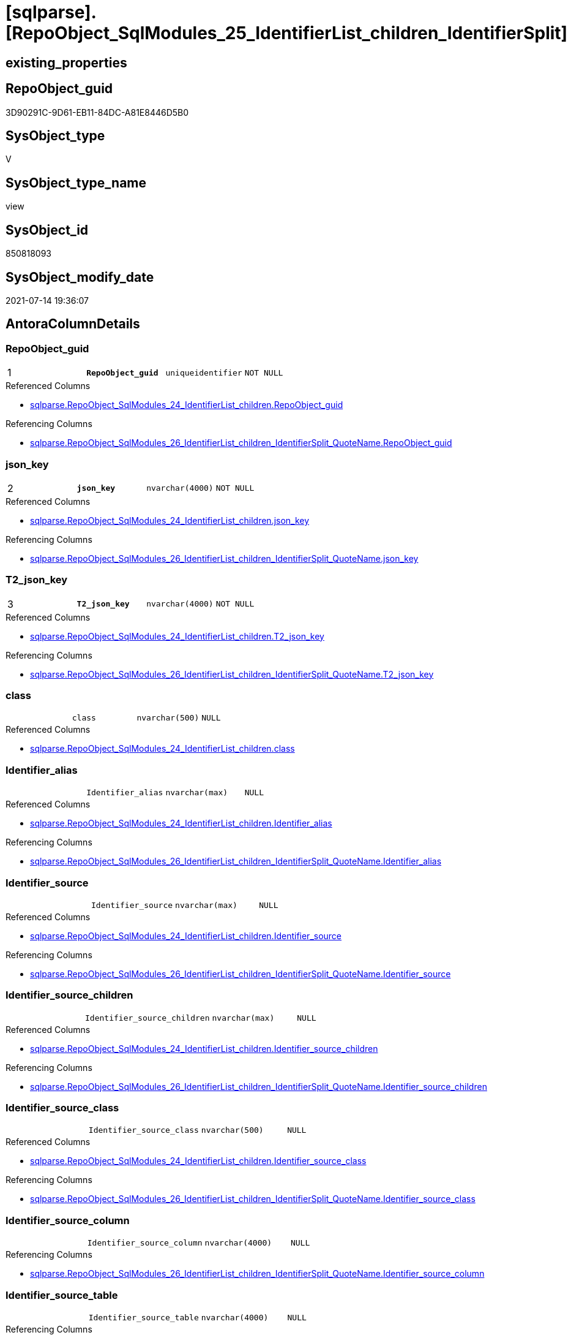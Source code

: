 = [sqlparse].[RepoObject_SqlModules_25_IdentifierList_children_IdentifierSplit]

== existing_properties

// tag::existing_properties[]
:ExistsProperty--antorareferencedlist:
:ExistsProperty--antorareferencinglist:
:ExistsProperty--pk_index_guid:
:ExistsProperty--pk_indexpatterncolumndatatype:
:ExistsProperty--pk_indexpatterncolumnname:
:ExistsProperty--pk_indexsemanticgroup:
:ExistsProperty--referencedobjectlist:
:ExistsProperty--sql_modules_definition:
:ExistsProperty--FK:
:ExistsProperty--AntoraIndexList:
:ExistsProperty--Columns:
// end::existing_properties[]

== RepoObject_guid

// tag::RepoObject_guid[]
3D90291C-9D61-EB11-84DC-A81E8446D5B0
// end::RepoObject_guid[]

== SysObject_type

// tag::SysObject_type[]
V 
// end::SysObject_type[]

== SysObject_type_name

// tag::SysObject_type_name[]
view
// end::SysObject_type_name[]

== SysObject_id

// tag::SysObject_id[]
850818093
// end::SysObject_id[]

== SysObject_modify_date

// tag::SysObject_modify_date[]
2021-07-14 19:36:07
// end::SysObject_modify_date[]

== AntoraColumnDetails

// tag::AntoraColumnDetails[]
[[column-RepoObject_guid]]
=== RepoObject_guid

[cols="d,m,m,m,m,d"]
|===
|1
|*RepoObject_guid*
|uniqueidentifier
|NOT NULL
|
|
|===

.Referenced Columns
--
* xref:sqlparse.RepoObject_SqlModules_24_IdentifierList_children.adoc#column-RepoObject_guid[+sqlparse.RepoObject_SqlModules_24_IdentifierList_children.RepoObject_guid+]
--

.Referencing Columns
--
* xref:sqlparse.RepoObject_SqlModules_26_IdentifierList_children_IdentifierSplit_QuoteName.adoc#column-RepoObject_guid[+sqlparse.RepoObject_SqlModules_26_IdentifierList_children_IdentifierSplit_QuoteName.RepoObject_guid+]
--


[[column-json_key]]
=== json_key

[cols="d,m,m,m,m,d"]
|===
|2
|*json_key*
|nvarchar(4000)
|NOT NULL
|
|
|===

.Referenced Columns
--
* xref:sqlparse.RepoObject_SqlModules_24_IdentifierList_children.adoc#column-json_key[+sqlparse.RepoObject_SqlModules_24_IdentifierList_children.json_key+]
--

.Referencing Columns
--
* xref:sqlparse.RepoObject_SqlModules_26_IdentifierList_children_IdentifierSplit_QuoteName.adoc#column-json_key[+sqlparse.RepoObject_SqlModules_26_IdentifierList_children_IdentifierSplit_QuoteName.json_key+]
--


[[column-T2_json_key]]
=== T2_json_key

[cols="d,m,m,m,m,d"]
|===
|3
|*T2_json_key*
|nvarchar(4000)
|NOT NULL
|
|
|===

.Referenced Columns
--
* xref:sqlparse.RepoObject_SqlModules_24_IdentifierList_children.adoc#column-T2_json_key[+sqlparse.RepoObject_SqlModules_24_IdentifierList_children.T2_json_key+]
--

.Referencing Columns
--
* xref:sqlparse.RepoObject_SqlModules_26_IdentifierList_children_IdentifierSplit_QuoteName.adoc#column-T2_json_key[+sqlparse.RepoObject_SqlModules_26_IdentifierList_children_IdentifierSplit_QuoteName.T2_json_key+]
--


[[column-class]]
=== class

[cols="d,m,m,m,m,d"]
|===
|
|class
|nvarchar(500)
|NULL
|
|
|===

.Referenced Columns
--
* xref:sqlparse.RepoObject_SqlModules_24_IdentifierList_children.adoc#column-class[+sqlparse.RepoObject_SqlModules_24_IdentifierList_children.class+]
--


[[column-Identifier_alias]]
=== Identifier_alias

[cols="d,m,m,m,m,d"]
|===
|
|Identifier_alias
|nvarchar(max)
|NULL
|
|
|===

.Referenced Columns
--
* xref:sqlparse.RepoObject_SqlModules_24_IdentifierList_children.adoc#column-Identifier_alias[+sqlparse.RepoObject_SqlModules_24_IdentifierList_children.Identifier_alias+]
--

.Referencing Columns
--
* xref:sqlparse.RepoObject_SqlModules_26_IdentifierList_children_IdentifierSplit_QuoteName.adoc#column-Identifier_alias[+sqlparse.RepoObject_SqlModules_26_IdentifierList_children_IdentifierSplit_QuoteName.Identifier_alias+]
--


[[column-Identifier_source]]
=== Identifier_source

[cols="d,m,m,m,m,d"]
|===
|
|Identifier_source
|nvarchar(max)
|NULL
|
|
|===

.Referenced Columns
--
* xref:sqlparse.RepoObject_SqlModules_24_IdentifierList_children.adoc#column-Identifier_source[+sqlparse.RepoObject_SqlModules_24_IdentifierList_children.Identifier_source+]
--

.Referencing Columns
--
* xref:sqlparse.RepoObject_SqlModules_26_IdentifierList_children_IdentifierSplit_QuoteName.adoc#column-Identifier_source[+sqlparse.RepoObject_SqlModules_26_IdentifierList_children_IdentifierSplit_QuoteName.Identifier_source+]
--


[[column-Identifier_source_children]]
=== Identifier_source_children

[cols="d,m,m,m,m,d"]
|===
|
|Identifier_source_children
|nvarchar(max)
|NULL
|
|
|===

.Referenced Columns
--
* xref:sqlparse.RepoObject_SqlModules_24_IdentifierList_children.adoc#column-Identifier_source_children[+sqlparse.RepoObject_SqlModules_24_IdentifierList_children.Identifier_source_children+]
--

.Referencing Columns
--
* xref:sqlparse.RepoObject_SqlModules_26_IdentifierList_children_IdentifierSplit_QuoteName.adoc#column-Identifier_source_children[+sqlparse.RepoObject_SqlModules_26_IdentifierList_children_IdentifierSplit_QuoteName.Identifier_source_children+]
--


[[column-Identifier_source_class]]
=== Identifier_source_class

[cols="d,m,m,m,m,d"]
|===
|
|Identifier_source_class
|nvarchar(500)
|NULL
|
|
|===

.Referenced Columns
--
* xref:sqlparse.RepoObject_SqlModules_24_IdentifierList_children.adoc#column-Identifier_source_class[+sqlparse.RepoObject_SqlModules_24_IdentifierList_children.Identifier_source_class+]
--

.Referencing Columns
--
* xref:sqlparse.RepoObject_SqlModules_26_IdentifierList_children_IdentifierSplit_QuoteName.adoc#column-Identifier_source_class[+sqlparse.RepoObject_SqlModules_26_IdentifierList_children_IdentifierSplit_QuoteName.Identifier_source_class+]
--


[[column-Identifier_source_column]]
=== Identifier_source_column

[cols="d,m,m,m,m,d"]
|===
|
|Identifier_source_column
|nvarchar(4000)
|NULL
|
|
|===

.Referencing Columns
--
* xref:sqlparse.RepoObject_SqlModules_26_IdentifierList_children_IdentifierSplit_QuoteName.adoc#column-Identifier_source_column[+sqlparse.RepoObject_SqlModules_26_IdentifierList_children_IdentifierSplit_QuoteName.Identifier_source_column+]
--


[[column-Identifier_source_table]]
=== Identifier_source_table

[cols="d,m,m,m,m,d"]
|===
|
|Identifier_source_table
|nvarchar(4000)
|NULL
|
|
|===

.Referencing Columns
--
* xref:sqlparse.RepoObject_SqlModules_26_IdentifierList_children_IdentifierSplit_QuoteName.adoc#column-Identifier_source_table[+sqlparse.RepoObject_SqlModules_26_IdentifierList_children_IdentifierSplit_QuoteName.Identifier_source_table+]
--


[[column-normalized]]
=== normalized

[cols="d,m,m,m,m,d"]
|===
|
|normalized
|nvarchar(max)
|NULL
|
|
|===

.Referenced Columns
--
* xref:sqlparse.RepoObject_SqlModules_24_IdentifierList_children.adoc#column-normalized[+sqlparse.RepoObject_SqlModules_24_IdentifierList_children.normalized+]
--

.Referencing Columns
--
* xref:sqlparse.RepoObject_SqlModules_26_IdentifierList_children_IdentifierSplit_QuoteName.adoc#column-normalized[+sqlparse.RepoObject_SqlModules_26_IdentifierList_children_IdentifierSplit_QuoteName.normalized+]
--


[[column-RowNumber_per_Object]]
=== RowNumber_per_Object

[cols="d,m,m,m,m,d"]
|===
|
|RowNumber_per_Object
|bigint
|NULL
|
|
|===

.Referenced Columns
--
* xref:sqlparse.RepoObject_SqlModules_24_IdentifierList_children.adoc#column-RowNumber_per_Object[+sqlparse.RepoObject_SqlModules_24_IdentifierList_children.RowNumber_per_Object+]
--

.Referencing Columns
--
* xref:sqlparse.RepoObject_SqlModules_26_IdentifierList_children_IdentifierSplit_QuoteName.adoc#column-RowNumber_per_Object[+sqlparse.RepoObject_SqlModules_26_IdentifierList_children_IdentifierSplit_QuoteName.RowNumber_per_Object+]
--


[[column-SysObject_fullname]]
=== SysObject_fullname

[cols="d,m,m,m,m,d"]
|===
|
|SysObject_fullname
|nvarchar(261)
|NULL
|
|
|===

.Description
--
(concat('[',[SysObject_schema_name],'].[',[SysObject_name],']'))
--

.Referenced Columns
--
* xref:sqlparse.RepoObject_SqlModules_24_IdentifierList_children.adoc#column-SysObject_fullname[+sqlparse.RepoObject_SqlModules_24_IdentifierList_children.SysObject_fullname+]
--

.Referencing Columns
--
* xref:sqlparse.RepoObject_SqlModules_26_IdentifierList_children_IdentifierSplit_QuoteName.adoc#column-SysObject_fullname[+sqlparse.RepoObject_SqlModules_26_IdentifierList_children_IdentifierSplit_QuoteName.SysObject_fullname+]
--


[[column-T2_class]]
=== T2_class

[cols="d,m,m,m,m,d"]
|===
|
|T2_class
|nvarchar(500)
|NULL
|
|
|===

.Referenced Columns
--
* xref:sqlparse.RepoObject_SqlModules_24_IdentifierList_children.adoc#column-T2_class[+sqlparse.RepoObject_SqlModules_24_IdentifierList_children.T2_class+]
--

.Referencing Columns
--
* xref:sqlparse.RepoObject_SqlModules_26_IdentifierList_children_IdentifierSplit_QuoteName.adoc#column-T2_class[+sqlparse.RepoObject_SqlModules_26_IdentifierList_children_IdentifierSplit_QuoteName.T2_class+]
--


// end::AntoraColumnDetails[]

== AntoraPkColumnTableRows

// tag::AntoraPkColumnTableRows[]
|1
|*<<column-RepoObject_guid>>*
|uniqueidentifier
|NOT NULL
|
|

|2
|*<<column-json_key>>*
|nvarchar(4000)
|NOT NULL
|
|

|3
|*<<column-T2_json_key>>*
|nvarchar(4000)
|NOT NULL
|
|












// end::AntoraPkColumnTableRows[]

== AntoraNonPkColumnTableRows

// tag::AntoraNonPkColumnTableRows[]



|
|<<column-class>>
|nvarchar(500)
|NULL
|
|

|
|<<column-Identifier_alias>>
|nvarchar(max)
|NULL
|
|

|
|<<column-Identifier_source>>
|nvarchar(max)
|NULL
|
|

|
|<<column-Identifier_source_children>>
|nvarchar(max)
|NULL
|
|

|
|<<column-Identifier_source_class>>
|nvarchar(500)
|NULL
|
|

|
|<<column-Identifier_source_column>>
|nvarchar(4000)
|NULL
|
|

|
|<<column-Identifier_source_table>>
|nvarchar(4000)
|NULL
|
|

|
|<<column-normalized>>
|nvarchar(max)
|NULL
|
|

|
|<<column-RowNumber_per_Object>>
|bigint
|NULL
|
|

|
|<<column-SysObject_fullname>>
|nvarchar(261)
|NULL
|
|

|
|<<column-T2_class>>
|nvarchar(500)
|NULL
|
|

// end::AntoraNonPkColumnTableRows[]

== AntoraIndexList

// tag::AntoraIndexList[]

[[index-PK_RepoObject_SqlModules_25_IdentifierList_children_IdentifierSplit]]
=== PK_RepoObject_SqlModules_25_IdentifierList_children_IdentifierSplit

* IndexSemanticGroup: xref:index/IndexSemanticGroup.adoc#_repoobject_guid,json_key,t2_json_key[RepoObject_guid,json_key,T2_json_key]
+
--
* <<column-RepoObject_guid>>; uniqueidentifier
* <<column-json_key>>; nvarchar(4000)
* <<column-T2_json_key>>; nvarchar(4000)
--
* PK, Unique, Real: 1, 1, 0


[[index-idx_RepoObject_SqlModules_25_IdentifierList_children_IdentifierSplit_2]]
=== idx_RepoObject_SqlModules_25_IdentifierList_children_IdentifierSplit++__++2

* IndexSemanticGroup: xref:index/IndexSemanticGroup.adoc#_repoobject_guid,json_key[RepoObject_guid,json_key]
+
--
* <<column-RepoObject_guid>>; uniqueidentifier
* <<column-json_key>>; nvarchar(4000)
--
* PK, Unique, Real: 0, 0, 0


[[index-idx_RepoObject_SqlModules_25_IdentifierList_children_IdentifierSplit_3]]
=== idx_RepoObject_SqlModules_25_IdentifierList_children_IdentifierSplit++__++3

* IndexSemanticGroup: xref:index/IndexSemanticGroup.adoc#_repoobject_guid[RepoObject_guid]
+
--
* <<column-RepoObject_guid>>; uniqueidentifier
--
* PK, Unique, Real: 0, 0, 0

// end::AntoraIndexList[]

== AntoraParameterList

// tag::AntoraParameterList[]

// end::AntoraParameterList[]

== AdocUspSteps

// tag::adocuspsteps[]

// end::adocuspsteps[]


== AntoraReferencedList

// tag::antorareferencedlist[]
* xref:sqlparse.ftv_sqlparse_children_pivot.adoc[]
* xref:sqlparse.RepoObject_SqlModules_24_IdentifierList_children.adoc[]
// end::antorareferencedlist[]


== AntoraReferencingList

// tag::antorareferencinglist[]
* xref:sqlparse.RepoObject_SqlModules_26_IdentifierList_children_IdentifierSplit_QuoteName.adoc[]
// end::antorareferencinglist[]


== exampleUsage

// tag::exampleusage[]

// end::exampleusage[]


== exampleUsage_2

// tag::exampleusage_2[]

// end::exampleusage_2[]


== exampleUsage_3

// tag::exampleusage_3[]

// end::exampleusage_3[]


== exampleUsage_4

// tag::exampleusage_4[]

// end::exampleusage_4[]


== exampleUsage_5

// tag::exampleusage_5[]

// end::exampleusage_5[]


== exampleWrong_Usage

// tag::examplewrong_usage[]

// end::examplewrong_usage[]


== has_execution_plan_issue

// tag::has_execution_plan_issue[]

// end::has_execution_plan_issue[]


== has_get_referenced_issue

// tag::has_get_referenced_issue[]

// end::has_get_referenced_issue[]


== has_history

// tag::has_history[]

// end::has_history[]


== has_history_columns

// tag::has_history_columns[]

// end::has_history_columns[]


== is_persistence

// tag::is_persistence[]

// end::is_persistence[]


== is_persistence_check_duplicate_per_pk

// tag::is_persistence_check_duplicate_per_pk[]

// end::is_persistence_check_duplicate_per_pk[]


== is_persistence_check_for_empty_source

// tag::is_persistence_check_for_empty_source[]

// end::is_persistence_check_for_empty_source[]


== is_persistence_delete_changed

// tag::is_persistence_delete_changed[]

// end::is_persistence_delete_changed[]


== is_persistence_delete_missing

// tag::is_persistence_delete_missing[]

// end::is_persistence_delete_missing[]


== is_persistence_insert

// tag::is_persistence_insert[]

// end::is_persistence_insert[]


== is_persistence_truncate

// tag::is_persistence_truncate[]

// end::is_persistence_truncate[]


== is_persistence_update_changed

// tag::is_persistence_update_changed[]

// end::is_persistence_update_changed[]


== is_repo_managed

// tag::is_repo_managed[]

// end::is_repo_managed[]


== microsoft_database_tools_support

// tag::microsoft_database_tools_support[]

// end::microsoft_database_tools_support[]


== MS_Description

// tag::ms_description[]

// end::ms_description[]


== persistence_source_RepoObject_fullname

// tag::persistence_source_repoobject_fullname[]

// end::persistence_source_repoobject_fullname[]


== persistence_source_RepoObject_fullname2

// tag::persistence_source_repoobject_fullname2[]

// end::persistence_source_repoobject_fullname2[]


== persistence_source_RepoObject_guid

// tag::persistence_source_repoobject_guid[]

// end::persistence_source_repoobject_guid[]


== persistence_source_RepoObject_xref

// tag::persistence_source_repoobject_xref[]

// end::persistence_source_repoobject_xref[]


== pk_index_guid

// tag::pk_index_guid[]
2B8AA10A-AB97-EB11-84F4-A81E8446D5B0
// end::pk_index_guid[]


== pk_IndexPatternColumnDatatype

// tag::pk_indexpatterncolumndatatype[]
uniqueidentifier,nvarchar(4000),nvarchar(4000)
// end::pk_indexpatterncolumndatatype[]


== pk_IndexPatternColumnName

// tag::pk_indexpatterncolumnname[]
RepoObject_guid,json_key,T2_json_key
// end::pk_indexpatterncolumnname[]


== pk_IndexSemanticGroup

// tag::pk_indexsemanticgroup[]
RepoObject_guid,json_key,T2_json_key
// end::pk_indexsemanticgroup[]


== ReferencedObjectList

// tag::referencedobjectlist[]
* [sqlparse].[ftv_sqlparse_children_pivot]
* [sqlparse].[RepoObject_SqlModules_24_IdentifierList_children]
// end::referencedobjectlist[]


== usp_persistence_RepoObject_guid

// tag::usp_persistence_repoobject_guid[]

// end::usp_persistence_repoobject_guid[]


== UspExamples

// tag::uspexamples[]

// end::uspexamples[]


== UspParameters

// tag::uspparameters[]

// end::uspparameters[]


== sql_modules_definition

// tag::sql_modules_definition[]
[source,sql]
----

--in case of an simple identifier like [T1].[aaa]
--get the table part [Identifier_source_table] (before dot) and the column part [Identifier_source_column] (after dot)
Create View [sqlparse].RepoObject_SqlModules_25_IdentifierList_children_IdentifierSplit
As
--
Select
    T1.RepoObject_guid
  , T1.json_key
  , T1.T2_json_key
  , T1.SysObject_fullname
  , T1.RowNumber_per_Object
  , T1.class
  , T1.normalized
  , T1.T2_class
  , T1.Identifier_alias
  , T1.Identifier_source
  , T1.Identifier_source_class
  , T1.Identifier_source_children
  --in case of an simple identifier like [T1].[aaa] get the table part (before dot) and the column part (after dot)
  , Identifier_source_table  = Case Identifier_source_class
                                   When 'Identifier'
                                       Then
                                       Case
                                           When T3.child1_normalized = '.'
                                                And Not T3.child2_normalized Is Null
                                               Then
                                               T3.child0_normalized
                                           When T3.child1_normalized Is Null
                                               Then
                                               Null
                                       End
                               End
  , Identifier_source_column = Case Identifier_source_class
                                   When 'Identifier'
                                       Then
                                       Case
                                           When T3.child1_normalized = '.'
                                                And Not T3.child2_normalized Is Null
                                               Then
                                               T3.child2_normalized
                                           When T3.child1_normalized Is Null
                                               Then
                                               T3.child0_normalized
                                       End
                               End
--, [T3].[child0_class]
--, [T3].[child0_is_group]
--, [T3].[child0_is_keyword]
--, [T3].[child0_normalized]
--, [T3].[child0_children]
--, [T3].[child1_class]
--, [T3].[child1_is_group]
--, [T3].[child1_is_keyword]
--, [T3].[child1_normalized]
--, [T3].[child1_children]
--, [T3].[child2_class]
--, [T3].[child2_is_group]
--, [T3].[child2_is_keyword]
--, [T3].[child2_normalized]
--, [T3].[child2_children]
--, [T3].[child3_class]
--, [T3].[child3_is_group]
--, [T3].[child3_is_keyword]
--, [T3].[child3_normalized]
--, [T3].[child3_children]
--, [T3].[child4_class]
--, [T3].[child4_is_group]
--, [T3].[child4_is_keyword]
--, [T3].[child4_normalized]
--, [T3].[child4_children]
From
    [sqlparse].RepoObject_SqlModules_24_IdentifierList_children                          As T1
    Cross Apply [sqlparse].ftv_sqlparse_children_pivot ( T1.Identifier_source_children ) As T3;

----
// end::sql_modules_definition[]



